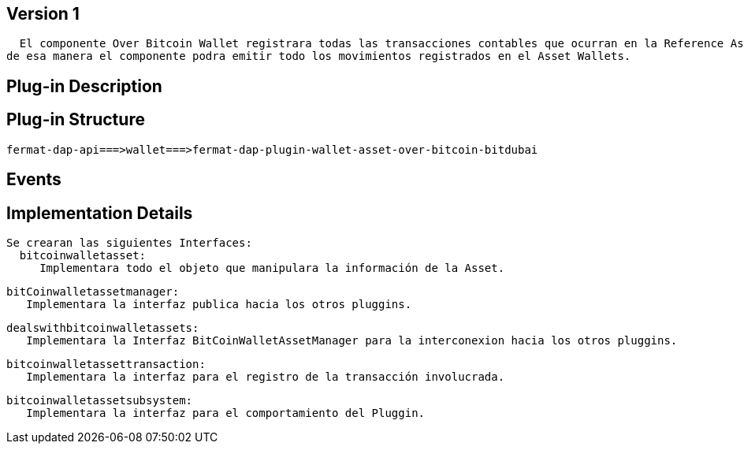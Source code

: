 [[wallet-asset-over-bitcoin-BitDubai-V1]]
== Version 1
    El componente Over Bitcoin Wallet registrara todas las transacciones contables que ocurran en la Reference Asset Wallet, y almacenara dicha transacción en la base de datos,
  de esa manera el componente podra emitir todo los movimientos registrados en el Asset Wallets.


== Plug-in Description

== Plug-in Structure

    fermat-dap-api===>wallet===>fermat-dap-plugin-wallet-asset-over-bitcoin-bitdubai

== Events

== Implementation Details

    Se crearan las siguientes Interfaces:
      bitcoinwalletasset:
         Implementara todo el objeto que manipulara la información de la Asset.

      bitCoinwalletassetmanager:
         Implementara la interfaz publica hacia los otros pluggins.

      dealswithbitcoinwalletassets:
         Implementara la Interfaz BitCoinWalletAssetManager para la interconexion hacia los otros pluggins.

      bitcoinwalletassettransaction:
         Implementara la interfaz para el registro de la transacción involucrada.

      bitcoinwalletassetsubsystem:
         Implementara la interfaz para el comportamiento del Pluggin.